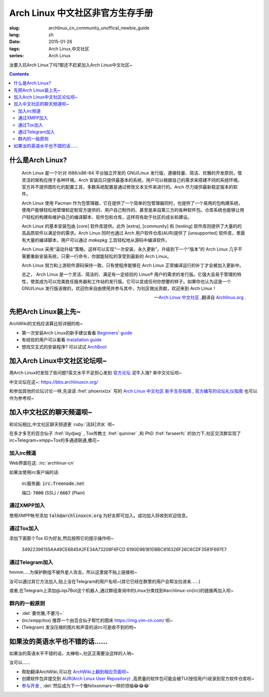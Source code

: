 Arch Linux 中文社区非官方生存手册
=========================================

:slug: archlinux_cn_community_unoffical_newbie_guide
:lang: zh
:date: 2015-01-28
:tags: Arch Linux,中文社区
:series: Arch Linux

.. PELICAN_BEGIN_SUMMARY

汝要入坑Arch Linux了吗?那还不赶紧加入Arch Linux中文社区~

.. PELICAN_END_SUMMARY

.. contents::

什么是Arch Linux?
-----------------------------

    Arch Linux 是一个针对 i686/x86-64 平台独立开发的 GNU/Linux 发行版，遵循轻量、简洁、优雅的开发原则，借灵活的架构应用于各种环境。Arch 安装后只提供最基本的系统，用户可以根据自己的需求来搭建不同的系统环境。官方并不提供图形化的配置工具，多数系统配置是通过修改文本文件来进行的。Arch 尽力提供最新稳定版本的软件。

    Arch Linux 使用 Pacman 作为包管理器，它在提供了一个简单的包管理器同时，也提供了一个易用的包构建系统，使用户能够轻松地管理和定制官方提供的、用户自己制作的、甚至是来自第三方的各种软件包。仓库系统也能够让用户轻松的构建和维护自己的编译脚本、软件包和仓库，这样将有助于社区的成长和建设。

    Arch Linux 的基本安装包由 [core] 软件库提供。此外 [extra], [community] 和 [testing] 软件库则提供了大量的的高品质软件以满足你的需求。Arch Linux 同时也通过 Arch 用户软件仓库(AUR)提供了 [unsupported] 软件库，里面有大量的编译脚本，用户可以通过 `makepkg` 工具轻松地从源码中编译软件。

    Arch Linux 采用“滚动升级”策略，这样可以实现“一次安装，永久更新”。升级到下一个“版本”的 Arch Linux 几乎不需要重新安装系统，只需一行命令，你就能轻松的享受到最新的 Arch Linux。

    Arch Linux 努力和上游软件源码保持一致，只有使程序能够在 Arch Linux 正常编译运行的补丁才会被加入更新中。

    总之， Arch Linux 是一个灵活、简洁的、满足有一定经验的 Linux® 用户的需求的发行版。它强大且易于管理的特性，使其成为可以完美胜任服务器和工作站的发行版。它可以变成任何你想要的样子。如果你也认为这是一个 GNU/Linux 发行版该做的，欢迎你来自由使用并参与其中，为社区做出贡献，欢迎来到 Arch Linux！

    --`Arch Linux 中文社区 <https://www.archlinuxcn.org/about/>`_ ,翻译自 `Archlinux.org <https://www.archlinux.org/about/>`_ . 

先把Arch Linux装上先~
-----------------------------

ArchWiki的文档应该算比较详细的啦~

* 第一次安装Arch Linux的新手建议看看 `Beginners' guide <https://wiki.archlinux.org/index.php/Beginners'_guide_%28%E7%AE%80%E4%BD%93%E4%B8%AD%E6%96%87%29>`_

* 有经验的用户可以看看 `Installation guide <https://wiki.archlinux.org/index.php/Installation_guide_%28%E7%AE%80%E4%BD%93%E4%B8%AD%E6%96%87%29>`_

* 想找交互式的安装程序? 可以试试 `ArchBoot <https://wiki.archlinux.org/index.php/Archboot>`_ 

加入Arch Linux中文社区论坛呗~
--------------------------------

用Arch Linux时发现了些问题?英文水平不足担心发到 `官方论坛 <https://bbs.archlinux.org>`_ 泥牛入海? 来中文论坛呗~

中文论坛在这~: `<https://bbs.archlinuxcn.org/>`_

和参加其他的论坛讨论一样,先读读 :fref:`phoenixlzx` 写的 `Arch Linux 中文社区 新手生存指南 <https://bbs.archlinuxcn.org/viewtopic.php?id=1072>`_ , `官方编写的论坛礼仪指南 <https://wiki.archlinux.org/index.php/Forum_etiquette_%28%E7%AE%80%E4%BD%93%E4%B8%AD%E6%96%87%29>`_ 也可以作为参考呗~

加入中文社区的聊天频道呗~
--------------------------------

和论坛相比,中文社区聊天频道更 :ruby:`活跃|洪水` 呗~

在多才多艺的百合仙子 :fref:`lilydjwg` , Tox传教士 :fref:`quininer` ,和 PhD :fref:`farseerfc` 的协力下,社区交流群实现了irc+Telegram+xmpp+Tox的多通道联通,撒花~

-------------------------
加入irc频道
-------------------------

Web界面在这: :irc:`archlinux-cn`

如果汝使用irc客户端的话:
    
    irc服务器: :code:`irc.freenode.net`
    
    端口: :code:`7000` (SSL) / :code:`6667` (Plain)
    
-------------------------
通过XMPP加入
-------------------------

使用XMPP帐号添加 :code:`talk@archlinuxcn.org` 为好友即可加入。成功加入将收到欢迎信息。

-------------------------
通过Tox加入
-------------------------

添加下面那个Tox ID为好友,然后按照它的提示操作呗~

    34922396155AA49CE6845A2FE34A73208F6FCD
    6190D981B1DBBC816326F26C6CDF3581F697E7
    
------------------------
通过Telegram加入
------------------------

hmmm.....为保护群组不被外星人攻击，所以这里就不贴上链接啦~

汝可以通过其它方法加入,贴上汝在Telegram的用户名呗~(其它已经在群里的用户会帮汝拉进来......)

或者,在Telegram上添加@Jqs7Bot这个机器人,通过群组查询中的Linux分类找到#archlinux-cn(irc)的链接再加入呗~

-----------------------
群内的一般原则
-----------------------

* :del:`要优雅,不要污~`
* (irc/xmpp/tox) 推荐一个由百合仙子帮忙的图床 `<https://img.vim-cn.com/>`_ 呗~
* (Telegram) 发没压缩的图片和声音的话irc可是收不到的哟~


如果汝的英语水平也不错的话......
----------------------------------

如果汝的英语水平不错的话，太棒啦~,社区正需要汝这样的人呐~

汝可以......

* 帮助翻译ArchWiki,可以在 `ArchWiki上翻到相应页面呗~ <https://wiki.archlinux.org/index.php/ArchWiki_Translation_Team_%28%E7%AE%80%E4%BD%93%E4%B8%AD%E6%96%87%29>`_

* 创建软件包并提交到 `AUR(Arch Linux User Repository) <https://wiki.archlinux.org/index.php/Arch_User_Repository>`_ ,高质量的软件包可能会被TU(授信用户)收录到官方软件仓库呗~

* `参与开发 <https://wiki.archlinux.org/index.php/Getting_involved>`_ , :del:`然后成为下一个像felixonmars一样的领袖😂😂😂`
